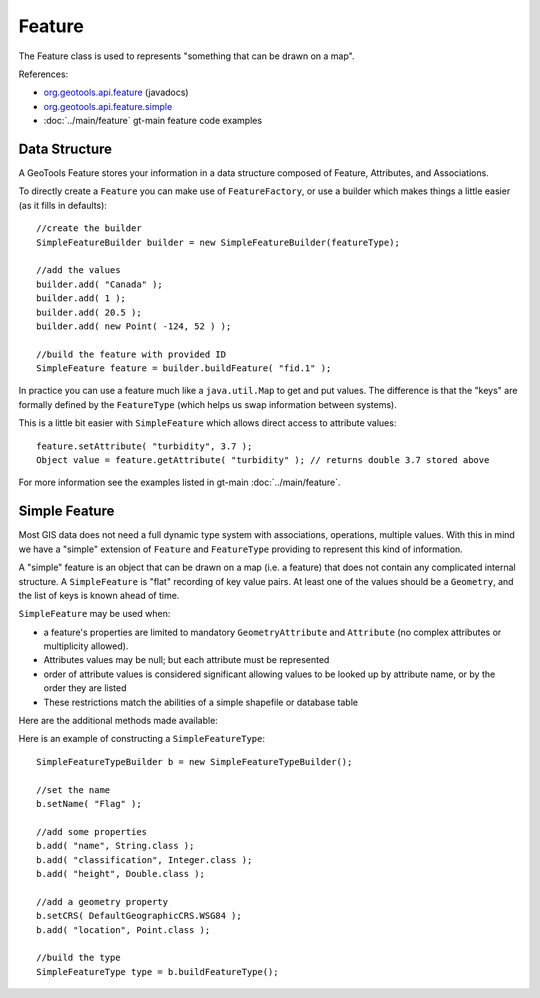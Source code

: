 Feature
-------

The Feature class is used to represents "something that can be drawn on a map". 

References:

* `org.geotools.api.feature <http://docs.geotools.org/stable/javadocs/org/geotools/api/feature/package-summary.html>`_ (javadocs)
* `org.geotools.api.feature.simple <http://docs.geotools.org/stable/javadocs/org/geotools/api/feature/simple/package-summary.html>`_
* :doc:`../main/feature` gt-main feature code examples

Data Structure
^^^^^^^^^^^^^^

A GeoTools Feature stores your information in a data structure composed of Feature, Attributes, and
Associations.

.. image:: /images/feature_data_model.PNG

To directly create a ``Feature`` you can make use of ``FeatureFactory``, or use a builder which makes things a little easier (as it fills in defaults)::

   //create the builder
   SimpleFeatureBuilder builder = new SimpleFeatureBuilder(featureType);
   
   //add the values
   builder.add( "Canada" );
   builder.add( 1 );
   builder.add( 20.5 );
   builder.add( new Point( -124, 52 ) );

   //build the feature with provided ID
   SimpleFeature feature = builder.buildFeature( "fid.1" );

In practice you can use a feature much like a ``java.util.Map`` to get and put values. The difference is that the "keys" are formally defined by the ``FeatureType`` (which helps us swap information between systems).

This is a little bit easier with ``SimpleFeature`` which allows direct access to attribute values::
  
  feature.setAttribute( "turbidity", 3.7 );
  Object value = feature.getAttribute( "turbidity" ); // returns double 3.7 stored above

For more information see the examples listed in gt-main :doc:`../main/feature`.

Simple Feature
^^^^^^^^^^^^^^

Most GIS data does not need a full dynamic type system with associations, operations, multiple values. With this in mind we have a "simple" extension of ``Feature`` and ``FeatureType`` providing to represent this kind of information.

A "simple" feature is an object that can be drawn on a map (i.e. a feature) that does not contain any complicated internal structure. A ``SimpleFeature`` is "flat" recording of key value pairs. At least one of the values should be a ``Geometry``, and the list of keys is known ahead of time.

``SimpleFeature`` may be used when:

* a feature's properties are limited to mandatory ``GeometryAttribute`` and ``Attribute`` (no complex attributes or multiplicity allowed).
* Attributes values may be null; but each attribute must be represented
* order of attribute values is considered significant allowing values to be looked up by attribute name, or by the order they are listed
* These restrictions match the abilities of a simple shapefile or database table

Here are the additional methods made available:

.. image:: /images/feature_simple.PNG

Here is an example of constructing a ``SimpleFeatureType``::
   
   SimpleFeatureTypeBuilder b = new SimpleFeatureTypeBuilder();
   
   //set the name
   b.setName( "Flag" );
   
   //add some properties
   b.add( "name", String.class );
   b.add( "classification", Integer.class );
   b.add( "height", Double.class );
   
   //add a geometry property
   b.setCRS( DefaultGeographicCRS.WSG84 );
   b.add( "location", Point.class );
   
   //build the type
   SimpleFeatureType type = b.buildFeatureType();



